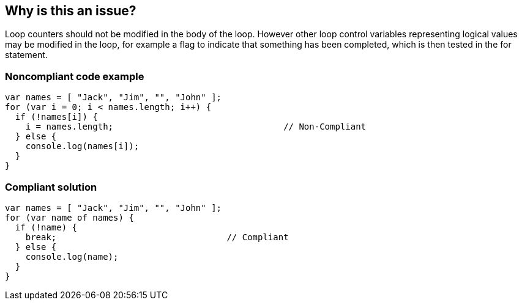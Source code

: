 == Why is this an issue?

Loop counters should not be modified in the body of the loop. However other loop control variables representing logical values may be modified in the loop, for example a flag to indicate that something has been completed, which is then tested in the for statement.


=== Noncompliant code example

[source,javascript]
----
var names = [ "Jack", "Jim", "", "John" ];
for (var i = 0; i < names.length; i++) {
  if (!names[i]) {
    i = names.length;                                 // Non-Compliant
  } else {
    console.log(names[i]);
  }
}
----


=== Compliant solution

[source,javascript]
----
var names = [ "Jack", "Jim", "", "John" ];
for (var name of names) {
  if (!name) {
    break;                                 // Compliant
  } else {
    console.log(name);
  }
}
----

ifdef::env-github,rspecator-view[]

'''
== Implementation Specification
(visible only on this page)

=== Message

Remove this assignment of "x".


=== Highlighting

* Primary: assigned counter variable
* Secondary: counter variable in ``++for++``-loop signature


endif::env-github,rspecator-view[]
